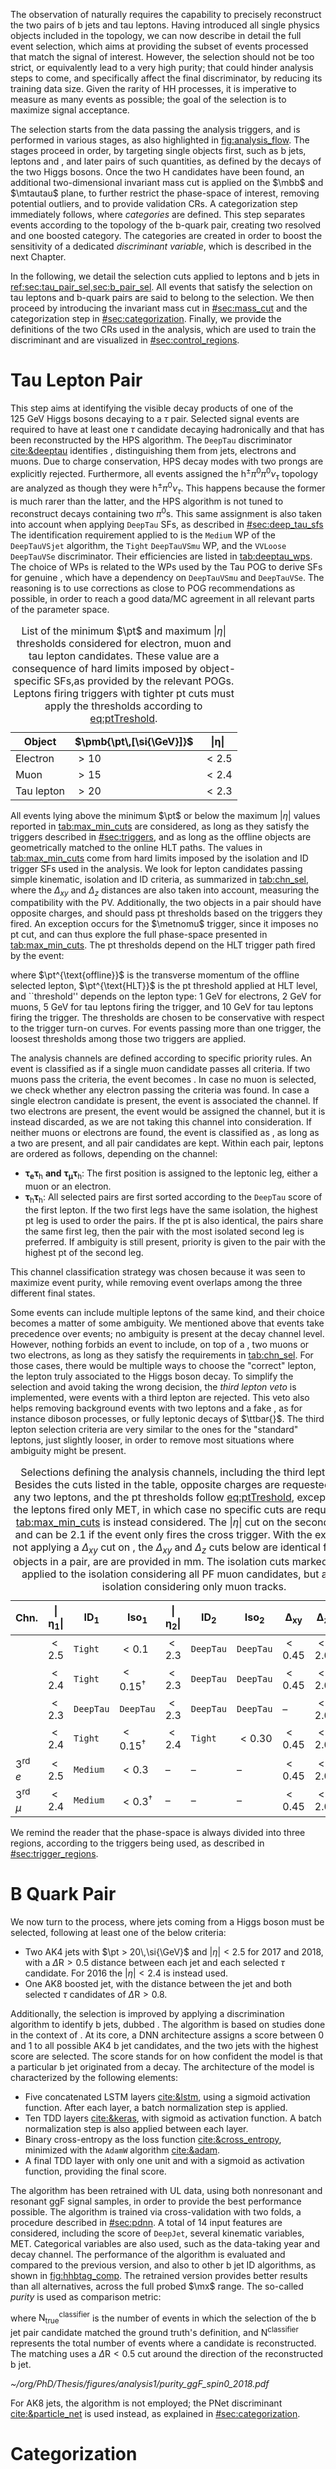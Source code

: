 :PROPERTIES:
:CUSTOM_ID: sec:selection
:END:

The observation of \xhhbbtt{} naturally requires the capability to precisely reconstruct the two pairs of b jets and tau leptons.
Having introduced all single physics objects included in the \bbtt{} topology, we can now describe in detail the full event selection, which aims at providing the subset of events processed that match the signal of interest.
However, the selection should not be too strict, or equivalently lead to a very high \bbtt{} purity; that could hinder analysis steps to come, and specifically affect the final discriminator, by reducing its training data size.
Given the rarity of HH processes, it is imperative to measure as many \hhbbtt{} events as possible; the goal of the selection is to maximize signal acceptance.

The selection starts from the data passing the analysis triggers, and is performed in various stages, as also highlighted in [[fig:analysis_flow]].
The stages proceed in order, by targeting single objects first, such as b jets, leptons and \tauhs{}, and later pairs of such quantities, as defined by the decays of the two Higgs bosons.
Once the two H candidates have been found, an additional two-dimensional invariant mass cut is applied on the $\mbb$ and $\mtautau$ plane, to further restrict the phase-space of interest, removing potential outliers, and to provide validation \acp{CR}.
A categorization step immediately follows, where /categories/ are defined.
This step separates events according to the topology of the b-quark pair, creating two resolved and one boosted category.
The categories are created in order to boost the sensitivity of a dedicated /discriminant variable/, which is described in the next Chapter.

In the following, we detail the selection cuts applied to leptons and b jets in [[ref:sec:tau_pair_sel,sec:b_pair_sel]].
All events that satisfy the selection on tau leptons and b-quark pairs are said to belong to the \basecat{} selection.
We then proceed by introducing the invariant mass cut in [[#sec:mass_cut]] and the categorization step in [[#sec:categorization]].
Finally, we provide the definitions of the two \acp{CR} used in the analysis, which are used to train the discriminant and are visualized in [[#sec:control_regions]].

* Tau Lepton Pair
:PROPERTIES:
:CUSTOM_ID: sec:tau_pair_sel
:END:

This step aims at identifying the visible decay products of one of the \SI{125}{\GeV} Higgs bosons decaying to a $\tau$ pair.
Selected signal events are required to have at least one $\tau$ candidate decaying hadronically and that has been reconstructed by the \ac{HPS} algorithm.  
The =DeepTau= discriminator [[cite:&deeptau]] identifies \tauhs{}, distinguishing them from jets, electrons and muons.
Due to charge conservation, \ac{HPS} decay modes with two prongs are explicitly rejected.
Furthermore, all events assigned the $\text{h}^{\pm}\pi^{0}\pi^{0}\nu_{\tau}$ topology are analyzed as though they were $\text{h}^{\pm}\pi^{0}\nu_{\tau}$.
This happens because the former is much rarer than the latter, and the \ac{HPS} algorithm is not tuned to reconstruct decays containing two $\pi^0\text{s}$.
This same assignment is also taken into account when applying =DeepTau= \acp{SF}, as described in [[#sec:deep_tau_sfs]]
The identification requirement applied to \tauhs{} is the =Medium= \ac{WP} of the =DeepTauVSjet= algorithm, the =Tight= =DeepTauVSmu= \ac{WP}, and the =VVLoose= =DeepTauVSe= discriminator.
Their efficiencies are listed in [[tab:deeptau_wps]].
The choice of \acp{WP} is related to the \acp{WP} used by the Tau \ac{POG} to derive \acp{SF} for genuine \tauhs{}, which have a dependency on =DeepTauVSmu= and =DeepTauVSe=.
The reasoning is to use corrections as close to POG recommendations as possible, in order to reach a good data/MC agreement in all relevant parts of the parameter space.

#+NAME: tab:max_min_cuts
#+CAPTION: List of the minimum $\pt$ and maximum $|\eta|$ thresholds considered for electron, muon and tau lepton candidates. These value are a consequence of hard limits imposed by object-specific \acp{SF},as provided by the relevant \acp{POG}. Leptons firing triggers with tighter \ac{pt} cuts must apply the thresholds according to [[eq:ptTreshold]].
#+ATTR_LATEX: :placement [!h] :center t :align lcc :environment mytablewiderrows
|------------+--------------------------+-------------|
| *Object*     | $\pmb{\pt\,[\si{\GeV}]}$ | $\pmb{\vert\eta\vert}$ |
|------------+--------------------------+-------------|
| Electron   | $>10$                    | $<2.5$      |
| Muon       | $>15$                    | $<2.4$      |
| Tau lepton | $>20$                    | $<2.3$      |
|------------+--------------------------+-------------|

All events lying above the minimum $\pt$ or below the maximum $|\eta|$ values reported in [[tab:max_min_cuts]] are considered, as long as they satisfy the triggers described in [[#sec:triggers]], and as long as the offline objects are geometrically matched to the online \ac{HLT} paths.
The values in [[tab:max_min_cuts]] come from hard limits imposed by the isolation and \ac{ID} trigger \acp{SF} used in the analysis.
We look for lepton candidates passing simple kinematic, isolation and \ac{ID} criteria, as summarized in [[tab:chn_sel]], where the $\Delta_{xy}$ and $\Delta_{z}$ distances are also taken into account, measuring the compatibility with the \ac{PV}.
Additionally, the two objects in a pair should have opposite charges, and should pass \ac{pt} thresholds based on the triggers they fired.
An exception occurs for the $\metnomu$ trigger, since it imposes no \ac{pt} cut, and can thus explore the full phase-space presented in [[tab:max_min_cuts]].
The \ac{pt} thresholds depend on the \ac{HLT} trigger path fired by the event:
#+NAME: eq:ptTreshold
\begin{equation}
  \pt^{\text{offline}} \, \geq \, \pt^{\text{HLT}}\ + \, \text{threshold}\:,
\end{equation}
\noindent where $\pt^{\text{offline}}$ is the transverse momentum of the offline selected lepton, $\pt^{\text{HLT}}$ is the \ac{pt} threshold applied at \ac{HLT} level, and ``threshold'' depends on the lepton type: \SI{1}{\GeV} for electrons, \SI{2}{\GeV} for muons, \SI{5}{\GeV} for tau leptons firing the \ditau{} trigger, and \SI{10}{\GeV} for tau leptons firing the \stau{} trigger.
The thresholds are chosen to be conservative with respect to the trigger turn-on curves.
For events passing more than one trigger, the loosest thresholds among those two triggers are applied.

The analysis channels are defined according to specific priority rules.
An event is classified as \mutau{} if a single muon candidate passes all criteria.
If two muons pass the criteria, the event becomes \mumu{}.
In case no muon is selected, we check whether any electron passing the criteria was found.
In case a single electron candidate is present, the event is associated the \eletau{} channel.
If two electrons are present, the event would be assigned the \eleele{} channel, but it is instead discarded, as we are not taking this channel into consideration.
If neither muons or electrons are found, the event is classified as \tautau{}, as long as a two \tauhs{} are present, and all pair candidates are kept.
Within each pair, leptons are ordered as follows, depending on the channel:
+ $\pmb{\tau_{e}\tau_{\text{h}}}$ *and* $\pmb{\tau_{\mu}\tau_{\text{h}}}$:
  The first position is assigned to the leptonic leg, either a muon or an electron.
+ $\pmb{\tau_{\text{h}}\tau_{\text{h}}}$:
  All selected pairs are first sorted according to the =DeepTau= score of the first lepton.
  If the two first legs have the same isolation, the highest \ac{pt} leg is used to order the pairs.
  If the \ac{pt} is also identical, \ie{} the pairs share the same first leg, then the pair with the most isolated second leg is preferred.
  If ambiguity is still present, priority is given to the pair with the highest \ac{pt} of the second leg.
\noindent This channel classification strategy was chosen because it was seen to maximize event purity, while removing event overlaps among the three different final states.

Some events can include multiple leptons of the same kind, and their choice becomes a matter of some ambiguity.
We mentioned above that \mutau{} events take precedence over \eletau{} events; no ambiguity is present at the decay channel level.
However, nothing forbids an event to include, on top of a \tauh{}, two muons or two electrons, as long as they satisfy the requirements in [[tab:chn_sel]].
For those cases, there would be multiple ways to choose the "correct" lepton, \ie{} the lepton truly associated to the Higgs boson decay.
To simplify the selection and avoid taking the wrong decision, the /third lepton veto/ is implemented, were events with a third lepton are rejected.
This veto also helps removing background events with two leptons and a fake \tauh{}, as for instance diboson processes, or fully leptonic decays of $\ttbar{}$.
The third lepton selection criteria are very similar to the ones for the "standard" leptons, just slightly looser, in order to remove most situations where ambiguity might be present.

#+NAME: tab:chn_sel
#+CAPTION: Selections defining the analysis channels, including the third lepton vetos. Besides the cuts listed in the table, opposite charges are requested between any two leptons, and the \ac{pt} thresholds follow [[eq:ptTreshold]], except when the the leptons fired only \ac{MET}, in which case no specific cuts are requested, and [[tab:max_min_cuts]] is instead considered. The $|\eta|$ cut on the second lepton in \eletau{} and \mutau{} can be 2.1 if the event only fires the cross trigger. With the exception of not applying a $\Delta_{xy}$ cut on \tauhs{}, the $\Delta_{xy}$ and $\Delta_{z}$ cuts below are identical for any two objects in a pair, are are provided in \si{\mm}. The isolation cuts marked with $\dagger$ are applied to the isolation considering all \ac{PF} muon candidates, but also to an isolation considering only muon tracks.
#+ATTR_LATEX: :placement [!h] :center t :align lccccccccc :environment mytablewiderrows
|---------------------------+---------------+---------------------+----------------------+---------------+---------------------+----------------------+----------------+---------------+----------------------------|
| *Chn.*                      | $\pmb{\vert\eta_1\vert}$ | $\pmb{\text{ID}_1}$ | $\pmb{\text{Iso}_1}$ | $\pmb{\vert\eta_2\vert}$ | $\pmb{\text{ID}_2}$ | $\pmb{\text{Iso}_2}$ | $\pmb{\Delta_{xy}}$ | $\pmb{\Delta_{z}}$ | $\pmb{\Delta\text{R}(\ell_1,\ell_2)}$ |
|---------------------------+---------------+---------------------+----------------------+---------------+---------------------+----------------------+----------------+---------------+----------------------------|
| \eletau{}                 | $<2.5$        | \texttt{Tight}      | $<0.1$               | $<2.3$        | \texttt{DeepTau}    | \texttt{DeepTau}     | $<0.45$        | $<2.0$        | $>0.4$                     |
| \mutau{}                  | $<2.4$        | \texttt{Tight}      | $<0.15^{\dagger}$          | $<2.3$        | \texttt{DeepTau}    | \texttt{DeepTau}     | $<0.45$        | $<2.0$        | $>0.4$                     |
| \tautau{}                 | $<2.3$        | \texttt{DeepTau}    | \texttt{DeepTau}     | $<2.3$        | \texttt{DeepTau}    | \texttt{DeepTau}     | --             | $<2.0$        | $>0.4$                     |
| \mumu{}                   | $<2.4$        | \texttt{Tight}      | $<0.15^{\dagger}$          | $<2.4$        | \texttt{Tight}      | $<0.30$              | $<0.45$        | $<2.0$        | $>0.4$                     |
|---------------------------+---------------+---------------------+----------------------+---------------+---------------------+----------------------+----------------+---------------+----------------------------|
| 3\textsuperscript{rd} $e$ | $<2.5$        | \texttt{Medium}     | $<0.3$               | --            | --                  | --                   | $<0.45$        | $<2.0$        | --                         |
| 3\textsuperscript{rd} $\mu$ | $<2.4$        | \texttt{Medium}     | $<0.3^{\dagger}$           | --            | --                  | --                   | $<0.45$        | $<2.0$        | --                         |
|---------------------------+---------------+---------------------+----------------------+---------------+---------------------+----------------------+----------------+---------------+----------------------------|

We remind the reader that the phase-space is always divided into three regions, according to the triggers being used, as described in [[#sec:trigger_regions]].

* B Quark Pair
:PROPERTIES:
:CUSTOM_ID: sec:b_pair_sel
:END:

We now turn to the \hbb{} process, where jets coming from a Higgs boson must be selected, following at least one of the below criteria:
+ Two AK4 jets with $\pt > 20\,\si{\GeV}$ and $|\eta| < 2.5$ for 2017 and 2018, with a $\Delta \text{R} > 0.5$ distance between each jet and each selected $\tau$ candidate.
  For 2016 the $|\eta| < 2.4$ is instead used.
+ One AK8 boosted jet, with the distance between the jet and both selected $\tau$ candidates of $\Delta \text{R} > 0.8$.

Additionally, the \hbb{} selection is improved by applying a discrimination algorithm to identify b jets, dubbed \hhbtag{}.
The algorithm is based on studies done in the context of \newcite{cms_hh_bbtt}.
At its core, a \ac{DNN} architecture assigns a score between 0 and 1 to all possible AK4 b jet candidates, and the two jets with the highest score are selected.
The score stands for on how confident the model is that a particular b jet originated from a \hbb{} decay.
The architecture of the model is characterized by the following elements:
+ Five concatenated \ac{LSTM} layers [[cite:&lstm]], using a sigmoid activation function. After each layer, a batch normalization step is applied.
+ Ten \ac{TDD} layers [[cite:&keras]], with sigmoid as activation function. A batch normalization step is also applied between each layer.
+ Binary cross-entropy as the loss function [[cite:&cross_entropy]], minimized with the =AdamW= algorithm [[cite:&adam]].
+ A final \ac{TDD} layer with only one unit and with a sigmoid as activation function, providing the final score.

\noindent The algorithm has been retrained with \ac{UL} data, using both nonresonant and resonant \ac{ggF} \bbtt{} signal samples, in order to provide the best performance possible.
The algorithm is trained via cross-validation with two folds, a procedure described in [[#sec:pdnn]].
A total of 14 input features are considered, including the score of =DeepJet=, several kinematic variables, \ac{MET}.
Categorical variables are also used, such as the data-taking year and decay channel.
The performance of the algorithm is evaluated and compared to the previous version, and also to other b jet \ac{ID} algorithms, as shown in [[fig:hhbtag_comp]].
The retrained version provides better results than all alternatives, across the full probed $\mx$ range.
The so-called /purity/ is used as comparison metric:
#+NAME: eq:purity
\begin{equation}
    \text{purity}^{\text{classifier}} = \frac{\text{N}^{\text{classifier}}_{\text{true}}}{\text{N}^{\text{classifier}}} \: ,
\end{equation}
\noindent where $\text{N}^{\text{classifier}}_{\text{true}}$ is the number of events in which the selection of the b jet pair candidate matched the ground truth's definition, and $\text{N}^{\text{classifier}}$ represents the total number of events where a candidate is reconstructed.
The matching uses a $\Delta\text{R}<0.5$ cut around the direction of the reconstructed b jet.

#+NAME: fig:hhbtag_comp
#+CAPTION: Comparison of the purity for the \spin{0} \bbtt{} resonant signal, as a function of $\mx$, between the original (=v1=) and retrained (=v2=) \hhbtag{} versions, and two other \ac{CMS} algorithms, namely \ac{PNet} and =DeepJet= (also known as =DeepFlavour=). Purity is defined in [[eq:purity]]. The retrained algorithm clearly provides the best performance across the entire mass range.
#+BEGIN_figure
\centering
#+ATTR_LATEX: :width .9\textwidth :center
[[~/org/PhD/Thesis/figures/analysis1/purity_ggF_spin0_2018.pdf]]
#+END_figure

For AK8 jets, the \hhbtag{} algorithm is not employed; the \ac{PNet} discriminant [[cite:&particle_net]] is used instead, as explained in [[#sec:categorization]].

* Categorization
:PROPERTIES:
:CUSTOM_ID: sec:categorization
:END:    
With the selection fully defined, we proceed to split selected events in orthogonal categories.
The categories are meant to boost the analysis' sensitivity.
That happens because, during the extraction of the final results, each category is separately fitted.
In the limit where all categories have identical event topologies, the result of the fit should be equal to a fit performed on the selected events taken together.
If the categories possess some distinguishing features, as is the case in our analysis, a per-category fit improves the result, since individual background sources can be better constrained.

The categorization scheme follows the angular radius parameters adopted in the reconstruction of jets within \ac{CMS}.
+ $\Delta \text{R}(\text{b},\text{b})\,> \,0.8$: each b-quark is reconstructed as a AK4 jet;
+ $0.4 \, < \, \Delta \text{R}(\text{b},\text{b})\,< \,0.8$: the two b-quarks are reconstructed both as two AK4 jets and as one large AK8 jet;
+ $\Delta \text{R}(\text{b},\text{b})\,< \,0.4$: the two b-quarks are reconstructed as an AK8 jet only.
\noindent The so-called /resolved/ topologies refer to the first scenario, while /boosted/ topologies refer to the other two.
In this analysis two resolved categories and one boosted category are defined, as follows:
+ Events with a reconstructed AK8 jet having $m_{\text{SoftDrop}} > 30\,\si{\GeV}$, $\pt > 250\,\si{\GeV}$, $\Delta \text{R}(\text{jet},\tau)\,> \,0.8$ for both \taus{}, and a \ac{PNet} discriminant score passing the \ac{LP} \ac{WP} are assigned to the \boostcat{} category.
  The score was introduced in [[eq:pnet]].
+ Events with two AK4 jets and no AK8 jets, where only one of its b jet candidates passes the =Medium= \ac{WP} of =DeepJet,= are assigned to the \rescat{1} category.
+ Events with two AK4 jets and no AK8 jets, where both its b jet candidates pass the =Medium= \ac{WP} of =DeepJet=, are assigned to the \rescat{2} category.
\noindent The \rescat{2} category provides the most sensitive measurements for resonance masses below \SI{\sim 700}{\GeV}, while the \boostcat{} category drives the analysis sensitivity for resonance masses above \SI{\sim 700}{\GeV}.

The categories are attributed following a specific order of precedence, as illustrated in [[fig:cat_flowchart]], where \rescat{} has precedence over the other categories.
Other possibilities were tried, namely giving the top precedence to the \boostcat{} category, but the choice used here provided the best final results.

#+NAME: fig:cat_flowchart
#+CAPTION: Flowchart of the analysis categorization. Three categories are defined: \rescat{1}, \rescat{2} and \boostcat{}, based on the number of AK4 and AK8 jets, and on the =Loose= \ac{WP} of the \ac{PNet} discriminant.
#+BEGIN_figure
\centering
\begin{tikzpicture}[scale=1.4, every node/.style={scale=1.4}]
    % Place nodes
    \node [block1] at (3.5,8) (top)   {Number of AK4 b jets};
    \node [class] at (1.7,6.05) (res2b) {\textbf{res2b}};
    \node [block1] at (4.5,6) (ak8)   {Is an AK8 jet present?};
    \node [block2] at (2,4) (pnet)  {Passes the PNet Loose WP?};
    \node [block1] at (5,4) (ak4)   {Number of AK4 b jets};
    \node [class] at (1,2) (boost) {\textbf{boosted}};
    \node [disc]  at (3.5,2) (disc)  {discard};
    \node [class] at (6,2) (res1b) {\textbf{res1b}};
    
    % Draw edges
    \draw [-{Latex[length=2mm]}] (top) -- (res2b) node[midway, left]  {$\geq 2$};
    \draw [-{Latex[length=2mm]}] (top) -- (ak8)   node[midway, right] {$< 2$};
    \draw [-{Latex[length=2mm]}] (ak8) -- (pnet)  node[midway, left] {yes};
    \draw [-{Latex[length=2mm]}] (ak8) -- (ak4)   node[midway, right] {no};
    \draw [-{Latex[length=2mm]}] (pnet) -- (boost)   node[midway, left] {yes};
    \draw [-{Latex[length=2mm]}] (pnet) -- (disc)   node[midway, right] {no};
    \draw [-{Latex[length=2mm]}] (ak4) -- (disc)   node[midway, left] {0};
    \draw [-{Latex[length=2mm]}] (ak4) -- (res1b)   node[midway, right] {1};
    
\end{tikzpicture}
#+END_figure

* Invariant Mass Cut
:PROPERTIES:
:CUSTOM_ID: sec:mass_cut
:END:
Events classified as resolved are required to have reconstructed visible masses of the b and $\tau$ pairs within a rectangular window.
The goal is to maximize signal acceptance, requiring at least 98% of signal presence.
These cuts remove the tails of the mass spectrum, and potential outliers, easing the task of discriminators further down in the analysis chain.
The mass cut also allows to define \acp{CR} with low signal contamination, useful to assess the proper modeling of some of the main analysis' backgrounds.

In order to define the mass window interval, the \ac{ggF} \spin{0} and \spin{2} signal samples are utilized.
The samples are merged, considering all mass and spin configurations at once. 
The \eletau{}, \mutau{} and \tautau{} channels have been separately considered to estimate the rectangular cuts.
The event selection, in addition to the \basecat{} requirements, includes the following conditions:
+ presence of two resolved b jet candidates passing the =Loose= b-tag \ac{WP};
+ b jets matched to a generated b quark.
\noindent The maximum and minimum values of the $\mbb$ and $\mtautau$ visible masses are calculated from their 99.5% and 0.5% quantiles.
To define the mass window interval, the limits for $\mbb$ are calculated first. 
An additional requirement is then added while computing the limits for $\mtautau$: to consider $\mbb$ only within the limits calculated in the previous step.
The values obtained are:
+ visible $\mtautau$ between \SI{20}{\GeV} and \SI{130}{\GeV};
+ $\mbb$ between \SI{40}{\GeV} and \SI{270}{\GeV}.
\noindent The cuts ensure a very high signal efficiency.
It has been shown that tighter cuts, although providing a larger S/B ratio, result in a poorer limit when compared to a \ac{DNN} discriminant [[cite:&higgs_bbtautau_nonres]].
The boundaries of the cut are thus kept very loose, focusing on acceptance and not purity.
The two-dimensional distribution of $\mbb$ versus $\mtautau$ is displayed in [[fig:windowMassRegions]], where a red rectangle highlights the computed mass interval.
We note that the visible mass signal distributions are similar for all mass points, including the ones not displayed.

#+NAME: fig:windowMassRegions
#+CAPTION: Illustration of the rectangular window mass cut (in red) on top of signal (\SI{700}{\GeV} and \SI{1}{\TeV} for, respectively, the top and middle rows) and background (bottom row). The three analysis channels are represented in the left, middle and right columns.
#+BEGIN_figure
#+ATTR_LATEX: :width .325\textwidth :center :options trim={2cm 2cm 2cm 2cm},clip
[[~/org/PhD/Thesis/figures/analysis1/draw_mass_Radion-700-GeV_etau_baseline_2018.pdf]]
#+ATTR_LATEX: :width .325\textwidth :center :options trim={2cm 2cm 2cm 2cm},clip
[[~/org/PhD/Thesis/figures/analysis1/draw_mass_Radion-700-GeV_mutau_baseline_2018.pdf]]
#+ATTR_LATEX: :width .325\textwidth :center :options trim={2cm 2cm 2cm 2cm},clip
[[~/org/PhD/Thesis/figures/analysis1/draw_mass_Radion-700-GeV_tautau_baseline_2018.pdf]]
#+ATTR_LATEX: :width .325\textwidth :center :options trim={2cm 2cm 2cm 2cm},clip
[[~/org/PhD/Thesis/figures/analysis1/draw_mass_Radion-1000-GeV_etau_baseline_2018.pdf]]
#+ATTR_LATEX: :width .325\textwidth :center :options trim={2cm 2cm 2cm 2cm},clip
[[~/org/PhD/Thesis/figures/analysis1/draw_mass_Radion-1000-GeV_mutau_baseline_2018.pdf]]
#+ATTR_LATEX: :width .325\textwidth :center :options trim={2cm 2cm 2cm 2cm},clip
[[~/org/PhD/Thesis/figures/analysis1/draw_mass_Radion-1000-GeV_tautau_baseline_2018.pdf]]
#+ATTR_LATEX: :width .325\textwidth :center :options trim={2cm 2cm 2cm 2cm},clip
[[~/org/PhD/Thesis/figures/analysis1/draw_mass_TT-DY_etau_baseline_2018.pdf]]
#+ATTR_LATEX: :width .325\textwidth :center :options trim={2cm 2cm 2cm 2cm},clip
[[~/org/PhD/Thesis/figures/analysis1/draw_mass_TT-DY_mutau_baseline_2018.pdf]]
#+ATTR_LATEX: :width .325\textwidth :center :options trim={2cm 2cm 2cm 2cm},clip
[[~/org/PhD/Thesis/figures/analysis1/draw_mass_TT-DY_tautau_baseline_2018.pdf]]
#+END_figure

* Control Regions
:PROPERTIES:
:CUSTOM_ID: sec:control_regions
:END:

It is often useful to understand if single background sources are being correctly modeled.
Additionally, one often wants to perform cross-checks on data outside the \ac{SR}, to avoid creating biases, but with a similar topology.
An example would be to determine correction weights using a data-driven approach.
\Acp{CR} are thus introduced, one centered on $\ttbar$ and another designed to be \ac{DY}-dominated:
+ $\pmb{\ttbar}$ *CR*:
  Events satisfy the \basecat{} selection, and must be associated to the \eletau{} or \mutau{} channels.
  They additionally do not include any AK8 jets, thus having a resolved topology.
  The two AK4 jets must pass the =Medium= =DeepJet= \ac{WP}, just like events in the \rescat{2} category.
  This requirements increases the fraction of $\ttbar$ events, compared to other backgrounds associated with lighter jets.
  Finally, the mass of the $\tau\tau$ system must lie above \SI{130}{\GeV}, in order for the \ac{CR} to be orthogonal to the rectangular mass cut introduced in [[#sec:mass_cut]].
+ *DY CR*:
  Events satisfy the \basecat{} selection, and must be associated to the \mumu{} channel.
  They additionally do not include any AK8 jets, thus having a resolved topology.
  Either one or two AK4 jets must pass the =Medium= =DeepJet= \ac{WP}, mimicking the \rescat{1} or \rescat{2} categories, depending on the use case.
  The fraction of \ac{DY} events decreases with \rescat{2} cuts, as $\ttbar$ increases.
  Finally, an invariant mass cut is requested around the mass of the Z boson, to remove any non-\ac{DY} background source.
  Notice that there is no need to ensure orthogonality with respect to the rectangular mass cut, since the \mumu{} channel is not added to the final analysis fit.

In the \xhhbbtt{} analysis, \acp{CR} regions are used to inspect the agreement of data and \ac{MC} in different kinematic and categorical distributions.
In particular, they are quite useful to determine whether additional corrections are required for specific background sources.


